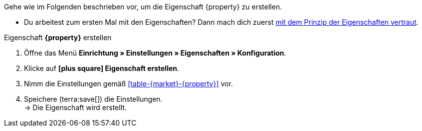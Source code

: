 Gehe wie im Folgenden beschrieben vor, um die Eigenschaft {property} zu erstellen.

* Du arbeitest zum ersten Mal mit den Eigenschaften? Dann mach dich zuerst <<artikel/einstellungen/eigenschaften#10#, mit dem Prinzip der Eigenschaften vertraut>>.

[.collapseBox]
.Eigenschaft *{property}* erstellen
--
. Öffne das Menü *Einrichtung » Einstellungen » Eigenschaften » Konfiguration*.
. Klicke auf *icon:plus-square[role="darkGrey"] Eigenschaft erstellen*.
. Nimm die Einstellungen gemäß <<#table-{market}-{property}>> vor.
. Speichere (terra:save[]) die Einstellungen. +
→ Die Eigenschaft wird erstellt.
--

:property!:
